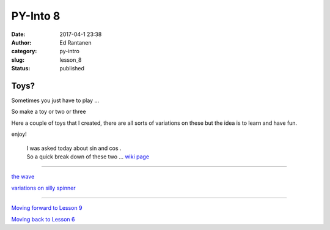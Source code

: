 PY-Into 8
#########
:date: 2017-04-1 23:38
:author: Ed Rantanen
:category: py-intro
:slug: lesson_8
:status: published


.. raw:: html

    <embed>
       <br>
    </embed>



Toys?
.....

Sometimes you just have to play ...

So make a toy or two or three

Here a couple of toys that I created, there are all sorts of variations on these but the idea is to learn and have fun.

enjoy!


   | I was asked today about sin and cos .
   | So a quick break down of these two ... `wiki page <https://en.wikipedia.org/wiki/Sine>`__




=====


`the wave   <./code_snips/vert_sin_moving_string.py>`__

`variations on silly spinner   <./code_snips/ascii_txt_spinner.py>`__


=====





.. raw:: html

    <embed>
       <br>
    </embed>




`Moving forward to Lesson 9 <lesson_9.html>`__

`Moving back to Lesson 6 <lesson_6.html>`__